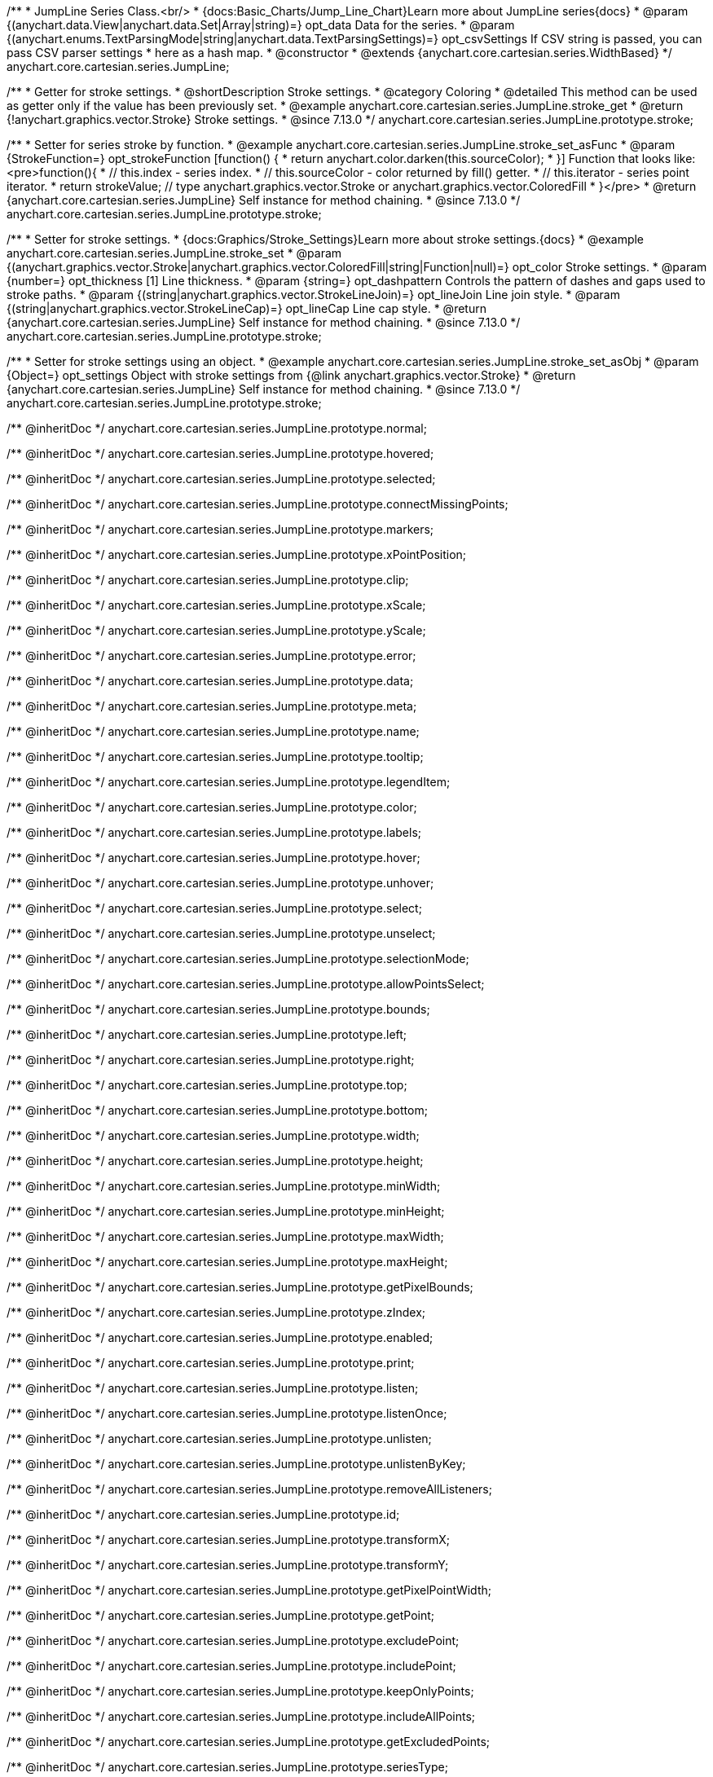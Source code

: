/**
 * JumpLine Series Class.<br/>
 * {docs:Basic_Charts/Jump_Line_Chart}Learn more about JumpLine series{docs}
 * @param {(anychart.data.View|anychart.data.Set|Array|string)=} opt_data Data for the series.
 * @param {(anychart.enums.TextParsingMode|string|anychart.data.TextParsingSettings)=} opt_csvSettings If CSV string is passed, you can pass CSV parser settings
 *    here as a hash map.
 * @constructor
 * @extends {anychart.core.cartesian.series.WidthBased}
 */
anychart.core.cartesian.series.JumpLine;

//----------------------------------------------------------------------------------------------------------------------
//
//  anychart.core.cartesian.series.JumpLine.prototype.stroke
//
//----------------------------------------------------------------------------------------------------------------------

/**
 * Getter for stroke settings.
 * @shortDescription Stroke settings.
 * @category Coloring
 * @detailed This method can be used as getter only if the value has been previously set.
 * @example anychart.core.cartesian.series.JumpLine.stroke_get
 * @return {!anychart.graphics.vector.Stroke} Stroke settings.
 * @since 7.13.0
 */
anychart.core.cartesian.series.JumpLine.prototype.stroke;

/**
 * Setter for series stroke by function.
 * @example anychart.core.cartesian.series.JumpLine.stroke_set_asFunc
 * @param {StrokeFunction=} opt_strokeFunction [function() {
 *  return anychart.color.darken(this.sourceColor);
 * }] Function that looks like: <pre>function(){
 *    // this.index - series index.
 *    // this.sourceColor -  color returned by fill() getter.
 *    // this.iterator - series point iterator.
 *    return strokeValue; // type anychart.graphics.vector.Stroke or anychart.graphics.vector.ColoredFill
 * }</pre>
 * @return {anychart.core.cartesian.series.JumpLine} Self instance for method chaining.
 * @since 7.13.0
 */
anychart.core.cartesian.series.JumpLine.prototype.stroke;

/**
 * Setter for stroke settings.
 * {docs:Graphics/Stroke_Settings}Learn more about stroke settings.{docs}
 * @example anychart.core.cartesian.series.JumpLine.stroke_set
 * @param {(anychart.graphics.vector.Stroke|anychart.graphics.vector.ColoredFill|string|Function|null)=} opt_color Stroke settings.
 * @param {number=} opt_thickness [1] Line thickness.
 * @param {string=} opt_dashpattern Controls the pattern of dashes and gaps used to stroke paths.
 * @param {(string|anychart.graphics.vector.StrokeLineJoin)=} opt_lineJoin Line join style.
 * @param {(string|anychart.graphics.vector.StrokeLineCap)=} opt_lineCap Line cap style.
 * @return {anychart.core.cartesian.series.JumpLine} Self instance for method chaining.
 * @since 7.13.0
 */
anychart.core.cartesian.series.JumpLine.prototype.stroke;

/**
 * Setter for stroke settings using an object.
 * @example anychart.core.cartesian.series.JumpLine.stroke_set_asObj
 * @param {Object=} opt_settings Object with stroke settings from {@link anychart.graphics.vector.Stroke}
 * @return {anychart.core.cartesian.series.JumpLine} Self instance for method chaining.
 * @since 7.13.0
 */
anychart.core.cartesian.series.JumpLine.prototype.stroke;

/** @inheritDoc */
anychart.core.cartesian.series.JumpLine.prototype.normal;

/** @inheritDoc */
anychart.core.cartesian.series.JumpLine.prototype.hovered;

/** @inheritDoc */
anychart.core.cartesian.series.JumpLine.prototype.selected;

/** @inheritDoc */
anychart.core.cartesian.series.JumpLine.prototype.connectMissingPoints;

/** @inheritDoc */
anychart.core.cartesian.series.JumpLine.prototype.markers;

/** @inheritDoc */
anychart.core.cartesian.series.JumpLine.prototype.xPointPosition;

/** @inheritDoc */
anychart.core.cartesian.series.JumpLine.prototype.clip;

/** @inheritDoc */
anychart.core.cartesian.series.JumpLine.prototype.xScale;

/** @inheritDoc */
anychart.core.cartesian.series.JumpLine.prototype.yScale;

/** @inheritDoc */
anychart.core.cartesian.series.JumpLine.prototype.error;

/** @inheritDoc */
anychart.core.cartesian.series.JumpLine.prototype.data;

/** @inheritDoc */
anychart.core.cartesian.series.JumpLine.prototype.meta;

/** @inheritDoc */
anychart.core.cartesian.series.JumpLine.prototype.name;

/** @inheritDoc */
anychart.core.cartesian.series.JumpLine.prototype.tooltip;

/** @inheritDoc */
anychart.core.cartesian.series.JumpLine.prototype.legendItem;

/** @inheritDoc */
anychart.core.cartesian.series.JumpLine.prototype.color;

/** @inheritDoc */
anychart.core.cartesian.series.JumpLine.prototype.labels;

/** @inheritDoc */
anychart.core.cartesian.series.JumpLine.prototype.hover;

/** @inheritDoc */
anychart.core.cartesian.series.JumpLine.prototype.unhover;

/** @inheritDoc */
anychart.core.cartesian.series.JumpLine.prototype.select;

/** @inheritDoc */
anychart.core.cartesian.series.JumpLine.prototype.unselect;

/** @inheritDoc */
anychart.core.cartesian.series.JumpLine.prototype.selectionMode;

/** @inheritDoc */
anychart.core.cartesian.series.JumpLine.prototype.allowPointsSelect;

/** @inheritDoc */
anychart.core.cartesian.series.JumpLine.prototype.bounds;

/** @inheritDoc */
anychart.core.cartesian.series.JumpLine.prototype.left;

/** @inheritDoc */
anychart.core.cartesian.series.JumpLine.prototype.right;

/** @inheritDoc */
anychart.core.cartesian.series.JumpLine.prototype.top;

/** @inheritDoc */
anychart.core.cartesian.series.JumpLine.prototype.bottom;

/** @inheritDoc */
anychart.core.cartesian.series.JumpLine.prototype.width;

/** @inheritDoc */
anychart.core.cartesian.series.JumpLine.prototype.height;

/** @inheritDoc */
anychart.core.cartesian.series.JumpLine.prototype.minWidth;

/** @inheritDoc */
anychart.core.cartesian.series.JumpLine.prototype.minHeight;

/** @inheritDoc */
anychart.core.cartesian.series.JumpLine.prototype.maxWidth;

/** @inheritDoc */
anychart.core.cartesian.series.JumpLine.prototype.maxHeight;

/** @inheritDoc */
anychart.core.cartesian.series.JumpLine.prototype.getPixelBounds;

/** @inheritDoc */
anychart.core.cartesian.series.JumpLine.prototype.zIndex;

/** @inheritDoc */
anychart.core.cartesian.series.JumpLine.prototype.enabled;

/** @inheritDoc */
anychart.core.cartesian.series.JumpLine.prototype.print;

/** @inheritDoc */
anychart.core.cartesian.series.JumpLine.prototype.listen;

/** @inheritDoc */
anychart.core.cartesian.series.JumpLine.prototype.listenOnce;

/** @inheritDoc */
anychart.core.cartesian.series.JumpLine.prototype.unlisten;

/** @inheritDoc */
anychart.core.cartesian.series.JumpLine.prototype.unlistenByKey;

/** @inheritDoc */
anychart.core.cartesian.series.JumpLine.prototype.removeAllListeners;

/** @inheritDoc */
anychart.core.cartesian.series.JumpLine.prototype.id;

/** @inheritDoc */
anychart.core.cartesian.series.JumpLine.prototype.transformX;

/** @inheritDoc */
anychart.core.cartesian.series.JumpLine.prototype.transformY;

/** @inheritDoc */
anychart.core.cartesian.series.JumpLine.prototype.getPixelPointWidth;

/** @inheritDoc */
anychart.core.cartesian.series.JumpLine.prototype.getPoint;

/** @inheritDoc */
anychart.core.cartesian.series.JumpLine.prototype.excludePoint;

/** @inheritDoc */
anychart.core.cartesian.series.JumpLine.prototype.includePoint;

/** @inheritDoc */
anychart.core.cartesian.series.JumpLine.prototype.keepOnlyPoints;

/** @inheritDoc */
anychart.core.cartesian.series.JumpLine.prototype.includeAllPoints;

/** @inheritDoc */
anychart.core.cartesian.series.JumpLine.prototype.getExcludedPoints;

/** @inheritDoc */
anychart.core.cartesian.series.JumpLine.prototype.seriesType;

/** @inheritDoc */
anychart.core.cartesian.series.JumpLine.prototype.rendering;

/** @inheritDoc */
anychart.core.cartesian.series.JumpLine.prototype.isVertical;

/** @inheritDoc */
anychart.core.cartesian.series.Hilo.prototype.maxLabels;

/** @inheritDoc */
anychart.core.cartesian.series.Hilo.prototype.minLabels;

/** @inheritDoc */
anychart.core.cartesian.series.Hilo.prototype.colorScale;

/** @inheritDoc */
anychart.core.cartesian.series.Hilo.prototype.getStat;